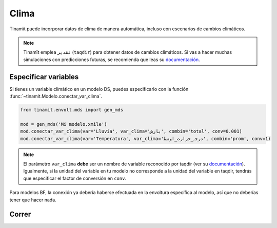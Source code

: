 Clima
=====
Tinamït puede incorporar datos de clima de manera automática, incluso con escenarios de cambios climáticos.

.. note::
    Tinamït emplea ``تقدیر`` (``taqdir``) para obtener datos de cambios climáticos. Si vas a hacer muchas simulaciones
    con predicciones futuras, se recomienda que leas su `documentación <https://taqdir.readthedocs.io/es/latest>`_.

Especificar variables
---------------------
Si tienes un variable climático en un modelo DS, puedes especificarlo con la función
:func:`~tinamit.Modelo.conectar_var_clima`.

.. code-block:: python

   from tinamit.envolt.mds import gen_mds

   mod = gen_mds('Mi modelo.xmile')
   mod.conectar_var_clima(var='Lluvia', var_clima='بارش', combin='total', conv=0.001)
   mod.conectar_var_clima(var='Temperatura', var_clima='درجہ_حرارت_اوسط', combin='prom', conv=1)

.. note::
   El parámetro ``var_clima`` **debe** ser un nombre de variable reconocido por taqdir (ver su
   `documentación <https://taqdir.readthedocs.io/ur/latest/malumat>`_).
   Igualmente, si la unidad del variable en tu modelo no corresponde a la unidad del variable en taqdir, tendrás
   que especificar el factor de conversión en ``conv``.

Para modelos BF, la conexión ya debería haberse efectuada en la envoltura específica al modelo, así que no deberías
tener que hacer nada.

Correr
------


